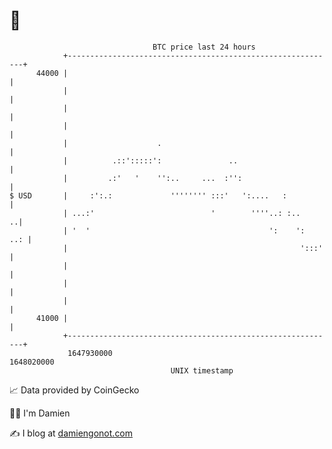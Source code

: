 * 👋

#+begin_example
                                   BTC price last 24 hours                    
               +------------------------------------------------------------+ 
         44000 |                                                            | 
               |                                                            | 
               |                                                            | 
               |                                                            | 
               |                    .                                       | 
               |          .::':::::':               ..                      | 
               |         .:'   '    '':..     ...  :'':                     | 
   $ USD       |     :':.:             '''''''' :::'   ':....   :           | 
               | ...:'                          '        ''''..: :..      ..| 
               | '  '                                        ':    ':   ..: | 
               |                                                    ':::'   | 
               |                                                            | 
               |                                                            | 
               |                                                            | 
         41000 |                                                            | 
               +------------------------------------------------------------+ 
                1647930000                                        1648020000  
                                       UNIX timestamp                         
#+end_example
📈 Data provided by CoinGecko

🧑‍💻 I'm Damien

✍️ I blog at [[https://www.damiengonot.com][damiengonot.com]]
